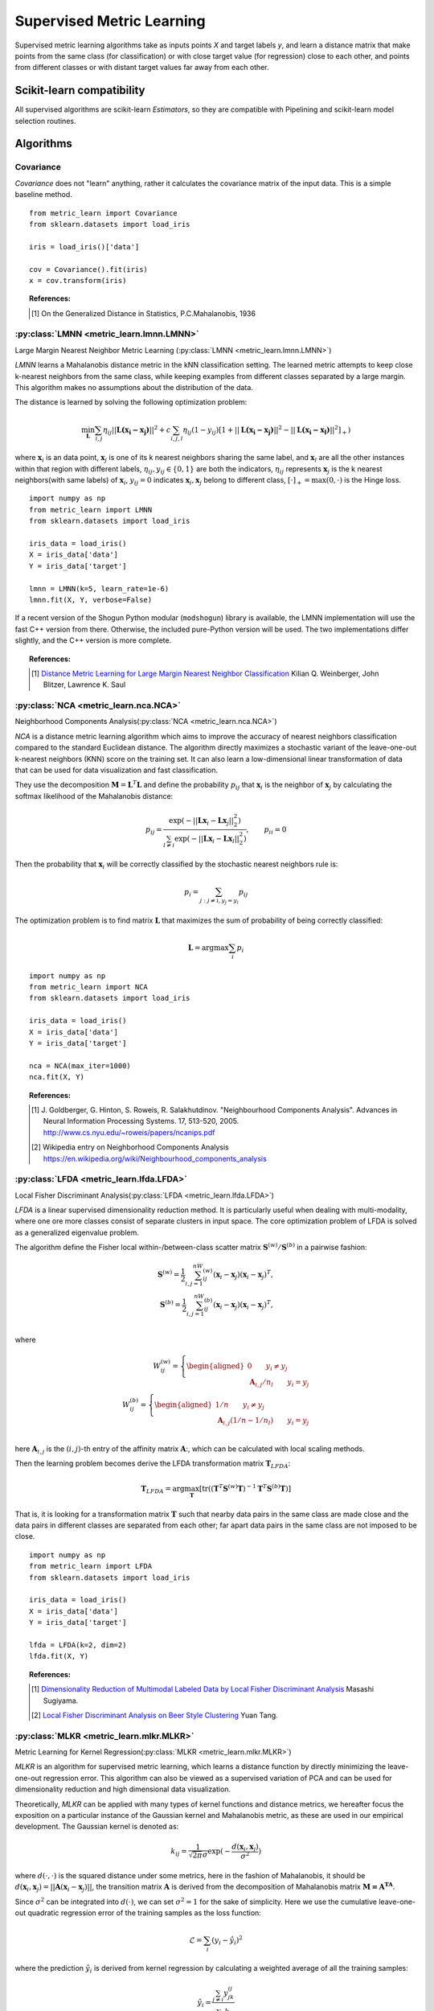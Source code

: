 ==========================
Supervised Metric Learning
==========================

Supervised metric learning algorithms take as inputs points `X` and target
labels `y`, and learn a distance matrix that make points from the same class
(for classification) or with close target value (for regression) close to each
other, and points from different classes or with distant target values far away
from each other.

Scikit-learn compatibility
==========================

All supervised algorithms are scikit-learn `Estimators`, so they are
compatible with Pipelining and scikit-learn model selection routines.

Algorithms
==========

Covariance
----------

.. todo:: Covariance is unsupervised, so its doc should not be here.

`Covariance` does not "learn" anything, rather it calculates
the covariance matrix of the input data. This is a simple baseline method.

.. topic:: Example Code:

::

    from metric_learn import Covariance
    from sklearn.datasets import load_iris

    iris = load_iris()['data']

    cov = Covariance().fit(iris)
    x = cov.transform(iris)

.. topic:: References:

    .. [1] On the Generalized Distance in Statistics, P.C.Mahalanobis, 1936

.. _lmnn:

:py:class:`LMNN <metric_learn.lmnn.LMNN>`
-----------------------------------------

Large Margin Nearest Neighbor Metric Learning
(:py:class:`LMNN <metric_learn.lmnn.LMNN>`)

`LMNN` learns a Mahalanobis distance metric in the kNN classification
setting. The learned metric attempts to keep close k-nearest neighbors 
from the same class, while keeping examples from different classes 
separated by a large margin. This algorithm makes no assumptions about
the distribution of the data.

The distance is learned by solving the following optimization problem:

.. math::

      \min_\mathbf{L}\sum_{i, j}\eta_{ij}||\mathbf{L(x_i-x_j)}||^2 + 
      c\sum_{i, j, l}\eta_{ij}(1-y_{ij})[1+||\mathbf{L(x_i-x_j)}||^2-||
      \mathbf{L(x_i-x_l)}||^2]_+)

where :math:`\mathbf{x}_i` is an data point, :math:`\mathbf{x}_j` is one 
of its k nearest neighbors sharing the same label, and :math:`\mathbf{x}_l` 
are all the other instances within that region with different labels, 
:math:`\eta_{ij}, y_{ij} \in \{0, 1\}` are both the indicators, 
:math:`\eta_{ij}` represents :math:`\mathbf{x}_{j}` is the k nearest 
neighbors(with same labels) of :math:`\mathbf{x}_{i}`, :math:`y_{ij}=0` 
indicates :math:`\mathbf{x}_{i}, \mathbf{x}_{j}` belong to different class, 
:math:`[\cdot]_+=\max(0, \cdot)` is the Hinge loss.

.. topic:: Example Code:

::

    import numpy as np
    from metric_learn import LMNN
    from sklearn.datasets import load_iris

    iris_data = load_iris()
    X = iris_data['data']
    Y = iris_data['target']

    lmnn = LMNN(k=5, learn_rate=1e-6)
    lmnn.fit(X, Y, verbose=False)

If a recent version of the Shogun Python modular (``modshogun``) library
is available, the LMNN implementation will use the fast C++ version from
there. Otherwise, the included pure-Python version will be used.
The two implementations differ slightly, and the C++ version is more complete.

.. topic:: References:

    .. [1] `Distance Metric Learning for Large Margin Nearest Neighbor
       Classification
       <http://papers.nips.cc/paper/2795-distance-metric-learning-for-large
       -margin -nearest-neighbor-classification>`_ Kilian Q. Weinberger, John
       Blitzer, Lawrence K. Saul

.. _nca:

:py:class:`NCA <metric_learn.nca.NCA>`
--------------------------------------

Neighborhood Components Analysis(:py:class:`NCA <metric_learn.nca.NCA>`)

`NCA` is a distance metric learning algorithm which aims to improve the 
accuracy of nearest neighbors classification compared to the standard 
Euclidean distance. The algorithm directly maximizes a stochastic variant 
of the leave-one-out k-nearest neighbors (KNN) score on the training set. 
It can also learn a low-dimensional linear transformation of data that can 
be used for data visualization and fast classification.

They use the decomposition :math:`\mathbf{M} = \mathbf{L}^T\mathbf{L}` and 
define the probability :math:`p_{ij}` that :math:`\mathbf{x}_i` is the 
neighbor of :math:`\mathbf{x}_j` by calculating the softmax likelihood of 
the Mahalanobis distance:

.. math::

      p_{ij} = \frac{\exp(-|| \mathbf{Lx}_i - \mathbf{Lx}_j ||_2^2)}
      {\sum_{l\neq i}\exp(-||\mathbf{Lx}_i - \mathbf{Lx}_l||_2^2)}, 
      \qquad p_{ii}=0

Then the probability that :math:`\mathbf{x}_i` will be correctly classified 
by the stochastic nearest neighbors rule is:

.. math::

      p_{i} = \sum_{j:j\neq i, y_j=y_i}p_{ij}

The optimization problem is to find matrix :math:`\mathbf{L}` that maximizes 
the sum of probability of being correctly classified:

.. math::

      \mathbf{L} = \text{argmax}\sum_i p_i

.. topic:: Example Code:

::

    import numpy as np
    from metric_learn import NCA
    from sklearn.datasets import load_iris

    iris_data = load_iris()
    X = iris_data['data']
    Y = iris_data['target']

    nca = NCA(max_iter=1000)
    nca.fit(X, Y)

.. topic:: References:

    .. [1] J. Goldberger, G. Hinton, S. Roweis, R. Salakhutdinov.
       "Neighbourhood Components Analysis". Advances in Neural Information
       Processing Systems. 17, 513-520, 2005.
       http://www.cs.nyu.edu/~roweis/papers/ncanips.pdf

    .. [2] Wikipedia entry on Neighborhood Components Analysis
       https://en.wikipedia.org/wiki/Neighbourhood_components_analysis

.. _lfda:

:py:class:`LFDA <metric_learn.lfda.LFDA>`
-----------------------------------------

Local Fisher Discriminant Analysis(:py:class:`LFDA <metric_learn.lfda.LFDA>`)

`LFDA` is a linear supervised dimensionality reduction method. It is
particularly useful when dealing with multi-modality, where one ore more classes
consist of separate clusters in input space. The core optimization problem of
LFDA is solved as a generalized eigenvalue problem.


The algorithm define the Fisher local within-/between-class scatter matrix 
:math:`\mathbf{S}^{(w)}/ \mathbf{S}^{(b)}` in a pairwise fashion:

.. math::

    \mathbf{S}^{(w)} = \frac{1}{2}\sum_{i,j=1}^nW_{ij}^{(w)}(\mathbf{x}_i - 
    \mathbf{x}_j)(\mathbf{x}_i - \mathbf{x}_j)^T,\\
    \mathbf{S}^{(b)} = \frac{1}{2}\sum_{i,j=1}^nW_{ij}^{(b)}(\mathbf{x}_i - 
    \mathbf{x}_j)(\mathbf{x}_i - \mathbf{x}_j)^T,\\

where 

.. math::

    W_{ij}^{(w)} = \left\{\begin{aligned}0 \qquad y_i\neq y_j \\
    \,\,\mathbf{A}_{i,j}/n_l \qquad y_i = y_j\end{aligned}\right.\\
    W_{ij}^{(b)} = \left\{\begin{aligned}1/n \qquad y_i\neq y_j \\
    \,\,\mathbf{A}_{i,j}(1/n-1/n_l) \qquad y_i = y_j\end{aligned}\right.\\

here :math:`\mathbf{A}_{i,j}` is the :math:`(i,j)`-th entry of the affinity
matrix :math:`\mathbf{A}`:, which can be calculated with local scaling methods.

Then the learning problem becomes derive the LFDA transformation matrix 
:math:`\mathbf{T}_{LFDA}`:

.. math::

    \mathbf{T}_{LFDA} = \arg\max_\mathbf{T}
    [\text{tr}((\mathbf{T}^T\mathbf{S}^{(w)}
    \mathbf{T})^{-1}\mathbf{T}^T\mathbf{S}^{(b)}\mathbf{T})]

That is, it is looking for a transformation matrix :math:`\mathbf{T}` such that 
nearby data pairs in the same class are made close and the data pairs in 
different classes are separated from each other; far apart data pairs in the 
same class are not imposed to be close.

.. topic:: Example Code:

::

    import numpy as np
    from metric_learn import LFDA
    from sklearn.datasets import load_iris

    iris_data = load_iris()
    X = iris_data['data']
    Y = iris_data['target']

    lfda = LFDA(k=2, dim=2)
    lfda.fit(X, Y)

.. topic:: References:

    .. [1] `Dimensionality Reduction of Multimodal Labeled Data by Local
       Fisher Discriminant Analysis <http://www.ms.k.u-tokyo.ac.jp/2007/LFDA
       .pdf>`_ Masashi Sugiyama.

    .. [2] `Local Fisher Discriminant Analysis on Beer Style Clustering
       <https://gastrograph.com/resources/whitepapers/local-fisher
       -discriminant-analysis-on-beer-style-clustering.html#>`_ Yuan Tang.

.. _mlkr:

:py:class:`MLKR <metric_learn.mlkr.MLKR>`
-----------------------------------------

Metric Learning for Kernel Regression(:py:class:`MLKR <metric_learn.mlkr.MLKR>`)

`MLKR` is an algorithm for supervised metric learning, which learns a
distance function by directly minimizing the leave-one-out regression error.
This algorithm can also be viewed as a supervised variation of PCA and can be
used for dimensionality reduction and high dimensional data visualization.

Theoretically, `MLKR` can be applied with many types of kernel functions and 
distance metrics, we hereafter focus the exposition on a particular instance 
of the Gaussian kernel and Mahalanobis metric, as these are used in our 
empirical development. The Gaussian kernel is denoted as:

.. math::

    k_{ij} = \frac{1}{\sqrt{2\pi}\sigma}\exp(-\frac{d(\mathbf{x}_i, 
    \mathbf{x}_j)}{\sigma^2})

where :math:`d(\cdot, \cdot)` is the squared distance under some metrics, 
here in the fashion of Mahalanobis, it should be :math:`d(\mathbf{x}_i, 
\mathbf{x}_j) = ||\mathbf{A}(\mathbf{x}_i - \mathbf{x}_j)||`, the transition 
matrix :math:`\mathbf{A}` is derived from the decomposition of Mahalanobis 
matrix :math:`\mathbf{M=A^TA}`.

Since :math:`\sigma^2` can be integrated into :math:`d(\cdot)`, we can set 
:math:`\sigma^2=1` for the sake of simplicity. Here we use the cumulative 
leave-one-out quadratic regression error of the training samples as the 
loss function:

.. math::

    \mathcal{L} = \sum_i(y_i - \hat{y}_i)^2

where the prediction :math:`\hat{y}_i` is derived from kernel regression by 
calculating a weighted average of all the training samples:

.. math::

    \hat{y}_i = \frac{\sum_{j\neq i}y_jk_{ij}}{\sum_{j\neq i}k_{ij}}

.. topic:: Example Code:

::

    from metric_learn import MLKR
    from sklearn.datasets import load_iris

    iris_data = load_iris()
    X = iris_data['data']
    Y = iris_data['target']

    mlkr = MLKR()
    mlkr.fit(X, Y)

.. topic:: References:

    .. [1] `Metric Learning for Kernel Regression <http://proceedings.mlr.
       press/v2/weinberger07a/weinberger07a.pdf>`_ Kilian Q. Weinberger,
       Gerald Tesauro


Supervised versions of weakly-supervised algorithms
---------------------------------------------------

Note that each :ref:`weakly-supervised algorithm <weakly_supervised_section>`
has a supervised version of the form `*_Supervised` where similarity tuples are
generated from the labels information and passed to the underlying algorithm.

.. todo:: add more details about that (see issue `<https://github
          .com/metric-learn/metric-learn/issues/135>`_)

.. topic:: Example Code:

::

    from metric_learn import MMC_Supervised
    from sklearn.datasets import load_iris

    iris_data = load_iris()
    X = iris_data['data']
    Y = iris_data['target']

    mmc = MMC_Supervised(num_constraints=200)
    mmc.fit(X, Y)
